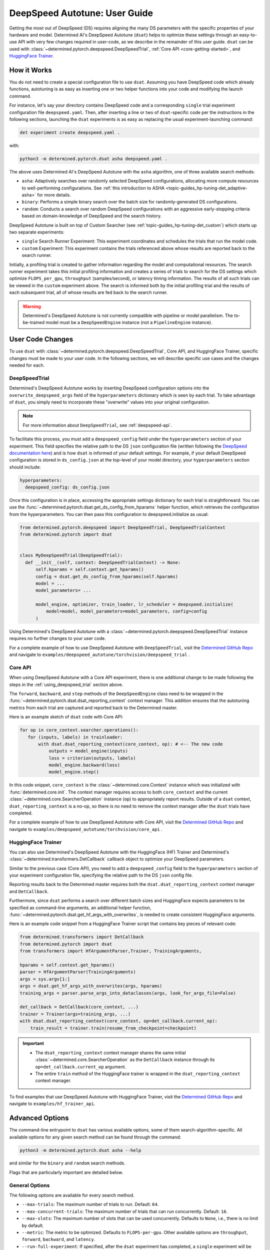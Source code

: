 .. _deepspeed-autotuning:

################################
 DeepSpeed Autotune: User Guide
################################

.. meta::
   :description: This user guide demonstrates how to optimize DeepSpeed parameters in order to take full advantage of the user's hardware and model.

Getting the most out of DeepSpeed (DS) requires aligning the many DS parameters with the specific
properties of your hardware and model. Determined AI's DeepSpeed Autotune (``dsat``) helps to
optimize these settings through an easy-to-use API with very few changes required in user-code, as
we describe in the remainder of this user guide. ``dsat`` can be used with
:class:`~determined.pytorch.deepspeed.DeepSpeedTrial`, :ref:`Core API <core-getting-started>`, and
`HuggingFace Trainer <https://huggingface.co/docs/transformers/main_classes/trainer>`__.

**************
 How it Works
**************

You do not need to create a special configuration file to use ``dsat``. Assuming you have DeepSpeed
code which already functions, autotuning is as easy as inserting one or two helper functions into
your code and modifying the launch command.

For instance, let's say your directory contains DeepSpeed code and a corresponding ``single`` trial
experiment configuration file ``deepspeed.yaml``. Then, after inserting a line or two of
``dsat``-specific code per the instructions in the following sections, launching the ``dsat``
experiments is as easy as replacing the usual experiment-launching command:

.. code::

   det experiment create deepspeed.yaml .

with:

.. code::

   python3 -m determined.pytorch.dsat asha deepspeed.yaml .

The above uses Determined AI's DeepSpeed Autotune with the ``asha`` algorithm, one of three
available search methods:

-  ``asha``: Adaptively searches over randomly selected DeepSpeed configurations, allocating more
   compute resources to well-performing configurations. See :ref:`this introduction to ASHA
   <topic-guides_hp-tuning-det_adaptive-asha>` for more details.

-  ``binary``: Performs a simple binary search over the batch size for randomly-generated DS
   configurations.

-  ``random``: Conducts a search over random DeepSpeed configurations with an aggressive
   early-stopping criteria based on domain-knowledge of DeepSpeed and the search history.

DeepSpeed Autotune is built on top of Custom Searcher (see :ref:`topic-guides_hp-tuning-det_custom`)
which starts up two separate experiments:

-  ``single`` Search Runner Experiment: This experiment coordinates and schedules the trials that
   run the model code.
-  ``custom`` Experiment: This experiment contains the trials referenced above whose results are
   reported back to the search runner.

Initially, a profiling trial is created to gather information regarding the model and computational
resources. The search runner experiment takes this initial profiling information and creates a
series of trials to search for the DS settings which optimize ``FLOPS_per_gpu``, ``throughput``
(samples/second), or latency timing information. The results of all such trials can be viewed in the
``custom`` experiment above. The search is informed both by the initial profiling trial and the
results of each subsequent trial, all of whose results are fed back to the search runner.

.. warning::

   Determined's DeepSpeed Autotune is not currently compatible with pipeline or model parallelism.
   The to-be-trained model must be a ``DeepSpeedEngine`` instance (not a ``PipelineEngine``
   instance).

*******************
 User Code Changes
*******************

To use ``dsat`` with :class:`~determined.pytorch.deepspeed.DeepSpeedTrial`, Core API, and
HuggingFace Trainer, specific changes must be made to your user code. In the following sections, we
will describe specific use cases and the changes needed for each.

.. _using_deepspeed_trial:

DeepSpeedTrial
==============

Determined's DeepSpeed Autotune works by inserting DeepSpeed configuration options into the
``overwrite_deepspeed_args`` field of the ``hyperparameters`` dictionary which is seen by each
trial. To take advantage of ``dsat``, you simply need to incorporate these "overwrite" values into
your original configuration.

.. note::

   For more information about ``DeepSpeedTrial``, see :ref:`deepspeed-api`.

To facilitate this process, you must add a ``deepspeed_config`` field under the ``hyperparameters``
section of your experiment. This field specifies the relative path to the DS ``json`` configuration
file (written following the `DeepSpeed documentation here
<https://www.deepspeed.ai/docs/config-json/>`_) and is how ``dsat`` is informed of your default
settings. For example, if your default DeepSpeed configuration is stored in ``ds_config.json`` at
the top-level of your model directory, your ``hyperparameters`` section should include:

.. code:: yaml

   hyperparameters:
     deepspeed_config: ds_config.json

Once this configuration is in place, accessing the appropriate settings dictionary for each trial is
straightforward. You can use the :func:`~determined.pytorch.dsat.get_ds_config_from_hparams` helper
function, which retrieves the configuration from the hyperparameters. You can then pass this
configuration to deepspeed.initialize as usual:

.. code:: python

   from determined.pytorch.deepspeed import DeepSpeedTrial, DeepSpeedTrialContext
   from determined.pytorch import dsat


   class MyDeepSpeedTrial(DeepSpeedTrial):
     def __init__(self, context: DeepSpeedTrialContext) -> None:
         self.hparams = self.context.get_hparams()
         config = dsat.get_ds_config_from_hparams(self.hparams)
         model = ...
         model_parameters= ...

         model_engine, optimizer, train_loader, lr_scheduler = deepspeed.initialize(
             model=model, model_parameters=model_parameters, config=config
         )

Using Determined's DeepSpeed Autotune with a :class:`~determined.pytorch.deepspeed.DeepSpeedTrial`
instance requires no further changes to your user code.

For a complete example of how to use DeepSpeed Autotune with ``DeepSpeedTrial``, visit the
`Determined GitHub Repo
<https://github.com/determined-ai/determined/tree/master/examples/deepspeed_autotune/torchvision/deepspeed_trial>`__
and navigate to ``examples/deepspeed_autotune/torchvision/deepspeed_trial`` .

Core API
========

When using DeepSpeed Autotune with a Core API experiment, there is one additional change to be made
following the steps in the :ref:`using_deepspeed_trial` section above.

The ``forward``, ``backward``, and ``step`` methods of the ``DeepSpeedEngine`` class need to be
wrapped in the :func:`~determined.pytorch.dsat.dsat_reporting_context` context manager. This
addition ensures that the autotuning metrics from each trial are captured and reported back to the
Determined master.

Here is an example sketch of ``dsat`` code with Core API:

.. code:: python

   for op in core_context.searcher.operations():
      for (inputs, labels) in trainloader:
          with dsat.dsat_reporting_context(core_context, op): # <-- The new code
              outputs = model_engine(inputs)
              loss = criterion(outputs, labels)
              model_engine.backward(loss)
              model_engine.step()

In this code snippet, ``core_context`` is the :class:`~determined.core.Context` instance which was
initialized with :func:`determined.core.init`. The context manager requires access to both
``core_context`` and the current :class:`~determined.core.SearcherOperation` instance (``op``) to
appropriately report results. Outside of a ``dsat`` context, ``dsat_reporting_context`` is a no-op,
so there is no need to remove the context manager after the ``dsat`` trials have completed.

For a complete example of how to use DeepSpeed Autotune with Core API, visit the `Determined GitHub
Repo
<https://github.com/determined-ai/determined/tree/master/examples/deepspeed_autotune/torchvision/core_api>`__
and navigate to ``examples/deepspeed_autotune/torchvision/core_api`` .

HuggingFace Trainer
===================

You can also use Determined's DeepSpeed Autotune with the HuggingFace (HF) Trainer and Determined's
:class:`~determined.transformers.DetCallback` callback object to optimize your DeepSpeed parameters.

Similar to the previous case (Core API), you need to add a ``deepspeed_config`` field to the
``hyperparameters`` section of your experiment configuration file, specifying the relative path to
the DS ``json`` config file.

Reporting results back to the Determined master requires both the ``dsat.dsat_reporting_context``
context manager and ``DetCallback``.

Furthermore, since ``dsat`` performs a search over different batch sizes and HuggingFace expects
parameters to be specified as command-line arguments, an additional helper function,
:func:`~determined.pytorch.dsat.get_hf_args_with_overwrites`, is needed to create consistent
HuggingFace arguments.

Here is an example code snippet from a HuggingFace Trainer script that contains key pieces of
relevant code:

.. code:: python

   from determined.transformers import DetCallback
   from determined.pytorch import dsat
   from transformers import HfArgumentParser,Trainer, TrainingArguments,

   hparams = self.context.get_hparams()
   parser = HfArgumentParser(TrainingArguments)
   args = sys.argv[1:]
   args = dsat.get_hf_args_with_overwrites(args, hparams)
   training_args = parser.parse_args_into_dataclasses(args, look_for_args_file=False)

   det_callback = DetCallback(core_context, ...)
   trainer = Trainer(args=training_args, ...)
   with dsat.dsat_reporting_context(core_context, op=det_callback.current_op):
       train_result = trainer.train(resume_from_checkpoint=checkpoint)

.. important::

   -  The ``dsat_reporting_context`` context manager shares the same initial
      :class:`~determined.core.SearcherOperation` as the ``DetCallback`` instance through its
      ``op=det_callback.current_op`` argument.

   -  The entire ``train`` method of the HuggingFace trainer is wrapped in the
      ``dsat_reporting_context`` context manager.

To find examples that use DeepSpeed Autotune with HuggingFace Trainer, visit the `Determined GitHub
Repo <https://github.com/determined-ai/determined/tree/master/examples/hf_trainer_api>`__ and
navigate to ``examples/hf_trainer_api``.

******************
 Advanced Options
******************

The command-line entrypoint to ``dsat`` has various available options, some of them
search-algorithm-specific. All available options for any given search method can be found through
the command:

.. code::

   python3 -m determined.pytorch.dsat asha --help

and similar for the ``binary`` and ``random`` search methods.

Flags that are particularly important are detailed below.

General Options
===============

The following options are available for every search method.

-  ``--max-trials``: The maximum number of trials to run. Default: ``64``.

-  ``--max-concurrent-trials``: The maximum number of trials that can run concurrently. Default:
   ``16``.

-  ``--max-slots``: The maximum number of slots that can be used concurrently. Defaults to ``None``,
   i.e., there is no limit by default.

-  ``--metric``: The metric to be optimized. Defaults to ``FLOPS-per-gpu``. Other available options
   are ``throughput``, ``forward``, ``backward``, and ``latency``.

-  ``--run-full-experiment``: If specified, after the ``dsat`` experiment has completed, a
   ``single`` experiment will be launched using the specifications in the ``deepspeed.yaml``
   overwritten with the best-found DS configuration parameters.

-  ``--zero-stages``: This flag allows the user to limit the search to a subset of the stages by
   providing a space-separated list, as in ``--zero-stages 2 3``. Default: ``1 2 3``.

.. _asha-options:

``asha`` Options
================

The ``asha`` search algorithm randomly generates various DeepSpeed configurations and attempts to
tune the batch size for each configuration through a binary search. ``asha`` adaptively allocates
resources to explore each configuration (providing more resources to promising lineages) where the
resource is the number of steps taken in each binary search (i.e., the number of trials).

``asha`` can be configured with the following flags:

-  ``--max-rungs``: The maximum total number of rungs to use in the ASHA algorithm. Larger values
   allow for longer binary searches. Default: ``5``.

-  ``--min-binary-search-trials``: The minimum number of trials to use for each binary search. The
   ``r`` parameter in `the ASHA paper <https://arxiv.org/abs/1810.05934>`_. Default: ``3``.

-  ``--divisor``: Factor controlling the increased computational allotment across rungs, and the
   decrease in their population size. The ``eta`` parameter in `the ASHA paper
   <https://arxiv.org/abs/1810.05934>`_. Default: ``2``.

-  ``--search_range_factor``: The inclusive, initial ``hi`` bound on the binary search is set by an
   approximate computation (the ``lo`` bound is always initialized to ``1``). This parameter adjusts
   the ``hi`` bound by a factor of ``search_range_factor``. Default: ``1.0``.

``binary`` Options
==================

The ``binary`` search algorithm performs a straightforward search over the batch size for a
collection of randomly-drawn DS configurations. A single option is available for this search:
``--search_range_factor``, which plays precisely the same role as in the :ref:`asha-options` section
above.

``random`` Options
==================

The ``random`` search algorithm performs a search over randomly drawn DS configurations and uses a
semi-random search over the batch size.

``random`` can be configured with the following flags:

-  ``--trials_per_random_config``: The maximum batch size configuration which will tested for a
   given DS configuration. Default: ``5``.

-  ``--early-stopping``: If provided, the experiment will terminate if a new best-configuration has
   not been found in the last ``early-stopping`` trials. Default: ``None``, corresponding to no such
   early stopping.
